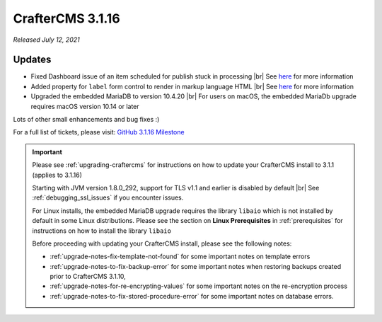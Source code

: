 .. index:: CrafterCMS 3.1.16 Release Notes

-----------------
CrafterCMS 3.1.16
-----------------

*Released July 12, 2021*

^^^^^^^
Updates
^^^^^^^

* Fixed Dashboard issue of an item scheduled for publish stuck in processing  |br|
  See `here <https://github.com/craftercms/craftercms/issues/4809>`__ for more information

* Added property for ``label`` form control to render in markup language HTML |br|
  See `here <https://github.com/craftercms/craftercms/issues/4807>`__ for more information

* Upgraded the embedded MariaDB to version 10.4.20 |br|
  For users on macOS, the embedded MariaDb upgrade requires macOS version 10.14 or later


Lots of other small enhancements and bug fixes :)

For a full list of tickets, please visit: `GitHub 3.1.16 Milestone <https://github.com/craftercms/craftercms/milestone/73?closed=1>`_

.. important::

    Please see :ref:`upgrading-craftercms` for instructions on how to update your CrafterCMS install to 3.1.1 (applies to 3.1.16)

    Starting with JVM version 1.8.0_292, support for TLS v1.1 and earlier is disabled by default |br|
    See :ref:`debugging_ssl_issues` if you encounter issues.

    For Linux installs, the embedded MariaDB upgrade requires the library ``libaio`` which is not installed by default in some Linux distributions.  Please see the section on **Linux Prerequisites** in :ref:`prerequisites` for instructions on how to install the library ``libaio``

    Before proceeding with updating your CrafterCMS install, please see the following notes:

    - :ref:`upgrade-notes-fix-template-not-found` for some important notes on template errors
    - :ref:`upgrade-notes-to-fix-backup-error` for some important notes when restoring backups created prior to
      CrafterCMS 3.1.10,
    - :ref:`upgrade-notes-for-re-encrypting-values` for some important notes on the re-encryption process
    - :ref:`upgrade-notes-to-fix-stored-procedure-error` for some important notes on database errors.


